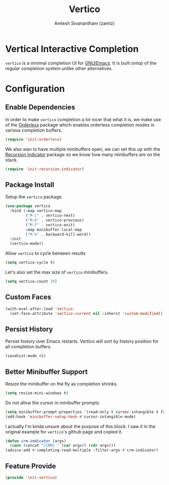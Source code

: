 #+TITLE: Vertico
#+AUTHOR: Amlesh Sivanantham (zamlz)
#+ROAM_KEY: https://github.com/minad/vertico
#+ROAM_ALIAS: vertico-mode
#+ROAM_TAGS: CONFIG SOFTWARE
#+CREATED: [2021-05-18 Tue 19:38]
#+LAST_MODIFIED: [2021-05-22 Sat 15:16:05]
#+STARTUP: content

* Vertical Interactive Completion
=vertico= is a minimal completion UI for [[file:emacs.org][GNU/Emacs]]. It is built ontop of the regular completion system unlike other alternatives.

* Configuration
:PROPERTIES:
:header-args:emacs-lisp: :tangle ~/.config/emacs/lisp/init-vertico.el :comments both :mkdirp yes
:END:
** Enable Dependencies

In order to make =vertico= completion a lot nicer that what it is, we make use of the [[file:orderless.org][Orderless]] package which enables orderless completion modes in various completion buffers.

#+begin_src emacs-lisp
(require 'init-orderless)
#+end_src

We also wan to have multiple minibuffers open, we can set this up with the [[file:recursion_indicator.org][Recursion Indicator]] package so we know how many minibuffers are on the stack.

#+begin_src emacs-lisp
(require 'init-recursion-indicator)
#+end_src

** Package Install

Setup the =vertico= package.

#+begin_src emacs-lisp
(use-package vertico
  :bind (:map vertico-map
         ("M-j" . vertico-next)
         ("M-k" . vertico-previous)
         ("M-f" . vertico-exit)
         :map minibuffer-local-map
         ("M-h" . backward-kill-word))
  :init
  (vertico-mode))
#+end_src

Allow =vertico= to cycle between results

#+begin_src emacs-lisp
(setq vertico-cycle t)
#+end_src

Let's also set the max size of =vertico= minibuffers.

#+begin_src emacs-lisp
(setq vertico-count 20)
#+end_src

** Custom Faces

#+begin_src emacs-lisp
(with-eval-after-load 'vertico
  (set-face-attribute 'vertico-current nil :inherit 'custom-modified))
#+end_src

** Persist History

Persist history over Emacs restarts. Vertico will sort by history position for all completion buffers.

#+begin_src emacs-lisp
(savehist-mode +1)
#+end_src

** Better Minibuffer Support

Resize the minibuffer on the fly as completion shrinks.

#+begin_src emacs-lisp
(setq resize-mini-windows t)
#+end_src

Do not allow the cursor in minibuffer prompts

#+begin_src emacs-lisp
(setq minibuffer-prompt-properties '(read-only t cursor-intangible t face minibuffer-prompt))
(add-hook 'minibuffer-setup-hook #'cursor-intangible-mode)
#+end_src

I actually I'm kinda unsure about the purpose of this block. I saw it in the original example for =vertico='s github page and copied it.

#+begin_src emacs-lisp
(defun crm-indicator (args)
  (cons (concat "[CRM] " (car args)) (cdr args)))
(advice-add #'completing-read-multiple :filter-args #'crm-indicator)
#+end_src

** Feature Provide

#+begin_src emacs-lisp
(provide 'init-vertico)
#+end_src
